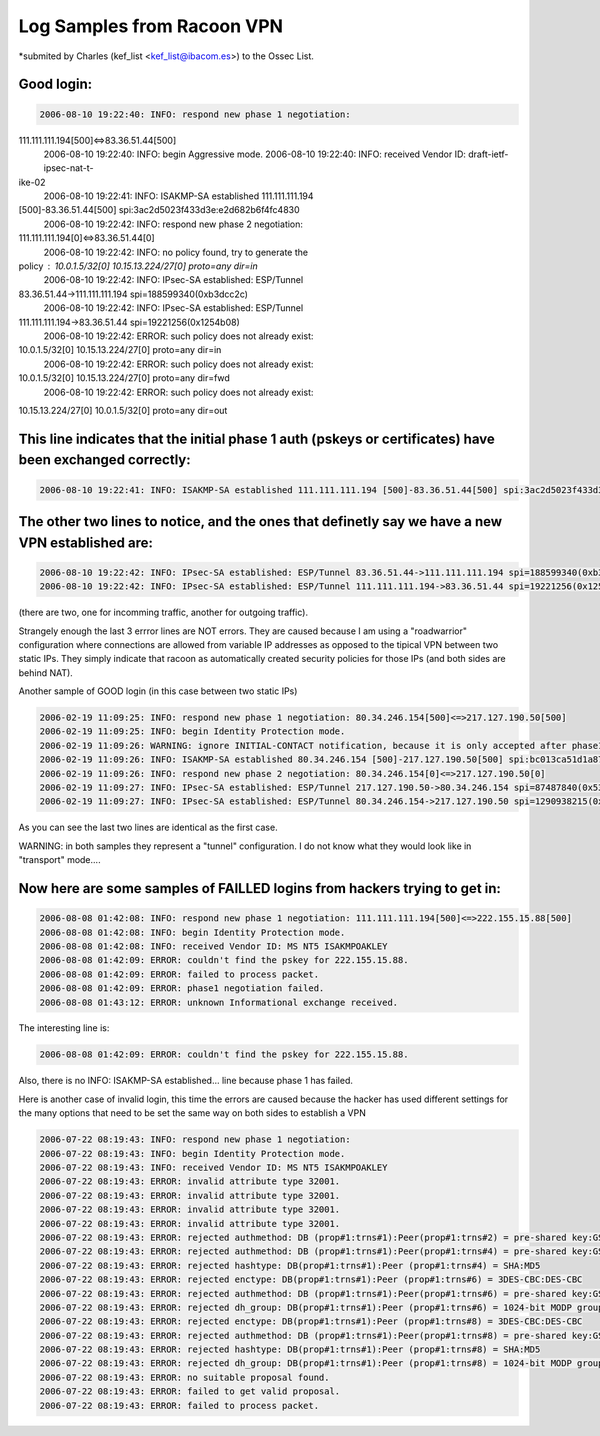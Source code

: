 Log Samples from Racoon VPN
---------------------------

*submited by Charles (kef_list <kef_list@ibacom.es>) to the Ossec List.



Good login:
^^^^^^^^^^^

.. code-block:: console

  2006-08-10 19:22:40: INFO: respond new phase 1 negotiation:
111.111.111.194[500]<=>83.36.51.44[500]
  2006-08-10 19:22:40: INFO: begin Aggressive mode.
  2006-08-10 19:22:40: INFO: received Vendor ID: draft-ietf-ipsec-nat-t-
ike-02
  2006-08-10 19:22:41: INFO: ISAKMP-SA established 111.111.111.194
[500]-83.36.51.44[500] spi:3ac2d5023f433d3e:e2d682b6f4fc4830
  2006-08-10 19:22:42: INFO: respond new phase 2 negotiation:
111.111.111.194[0]<=>83.36.51.44[0]
  2006-08-10 19:22:42: INFO: no policy found, try to generate the
policy : 10.0.1.5/32[0] 10.15.13.224/27[0] proto=any dir=in
  2006-08-10 19:22:42: INFO: IPsec-SA established: ESP/Tunnel
83.36.51.44->111.111.111.194 spi=188599340(0xb3dcc2c)
  2006-08-10 19:22:42: INFO: IPsec-SA established: ESP/Tunnel
111.111.111.194->83.36.51.44 spi=19221256(0x1254b08)
  2006-08-10 19:22:42: ERROR: such policy does not already exist:
10.0.1.5/32[0] 10.15.13.224/27[0] proto=any dir=in
  2006-08-10 19:22:42: ERROR: such policy does not already exist:
10.0.1.5/32[0] 10.15.13.224/27[0] proto=any dir=fwd
  2006-08-10 19:22:42: ERROR: such policy does not already exist:
10.15.13.224/27[0] 10.0.1.5/32[0] proto=any dir=out


This line indicates that the initial phase 1 auth (pskeys or certificates) have been exchanged correctly:
^^^^^^^^^^^^^^^^^^^^^^^^^^^^^^^^^^^^^^^^^^^^^^^^^^^^^^^^^^^^^^^^^^^^^^^^^^^^^^^^^^^^^^^^^^^^^^^^^^^^^^^^^

.. code-block:: console

  2006-08-10 19:22:41: INFO: ISAKMP-SA established 111.111.111.194 [500]-83.36.51.44[500] spi:3ac2d5023f433d3e:e2d682b6f4fc4830


The other two lines to notice, and the ones that definetly say we have a new VPN established are:
^^^^^^^^^^^^^^^^^^^^^^^^^^^^^^^^^^^^^^^^^^^^^^^^^^^^^^^^^^^^^^^^^^^^^^^^^^^^^^^^^^^^^^^^^^^^^^^^^

.. code-block:: console

  2006-08-10 19:22:42: INFO: IPsec-SA established: ESP/Tunnel 83.36.51.44->111.111.111.194 spi=188599340(0xb3dcc2c)
  2006-08-10 19:22:42: INFO: IPsec-SA established: ESP/Tunnel 111.111.111.194->83.36.51.44 spi=19221256(0x1254b08)


(there are two, one for incomming traffic, another for outgoing
traffic).


Strangely enough the last 3 errror lines are NOT errors. They are
caused because I am using a "roadwarrior" configuration where
connections are allowed from variable IP addresses as opposed to the
tipical VPN between two static IPs. They simply indicate that racoon
as automatically created security policies for those IPs (and both
sides are behind NAT).


Another sample of GOOD login (in this case between two static IPs)


.. code-block:: console

  2006-02-19 11:09:25: INFO: respond new phase 1 negotiation: 80.34.246.154[500]<=>217.127.190.50[500]
  2006-02-19 11:09:25: INFO: begin Identity Protection mode.
  2006-02-19 11:09:26: WARNING: ignore INITIAL-CONTACT notification, because it is only accepted after phase1.
  2006-02-19 11:09:26: INFO: ISAKMP-SA established 80.34.246.154 [500]-217.127.190.50[500] spi:bc013ca51d1a8745:9b95e47f6705088b
  2006-02-19 11:09:26: INFO: respond new phase 2 negotiation: 80.34.246.154[0]<=>217.127.190.50[0]
  2006-02-19 11:09:27: INFO: IPsec-SA established: ESP/Tunnel 217.127.190.50->80.34.246.154 spi=87487840(0x536f560)
  2006-02-19 11:09:27: INFO: IPsec-SA established: ESP/Tunnel 80.34.246.154->217.127.190.50 spi=1290938215(0x4cf22767)


As you can see the last two lines are identical as the first case.


WARNING: in both samples they represent a "tunnel" configuration. I
do not know what they would look like in "transport" mode....



Now here are some samples of FAILLED logins from hackers trying to get in:
^^^^^^^^^^^^^^^^^^^^^^^^^^^^^^^^^^^^^^^^^^^^^^^^^^^^^^^^^^^^^^^^^^^^^^^^^^

.. code-block:: console

  2006-08-08 01:42:08: INFO: respond new phase 1 negotiation: 111.111.111.194[500]<=>222.155.15.88[500]
  2006-08-08 01:42:08: INFO: begin Identity Protection mode.
  2006-08-08 01:42:08: INFO: received Vendor ID: MS NT5 ISAKMPOAKLEY
  2006-08-08 01:42:09: ERROR: couldn't find the pskey for 222.155.15.88.
  2006-08-08 01:42:09: ERROR: failed to process packet.
  2006-08-08 01:42:09: ERROR: phase1 negotiation failed.
  2006-08-08 01:43:12: ERROR: unknown Informational exchange received.

The interesting line is:

.. code-block:: console

  2006-08-08 01:42:09: ERROR: couldn't find the pskey for 222.155.15.88. 

Also, there is no INFO: ISAKMP-SA established... line because phase 1
has failed.



Here is another case of invalid login, this time the errors are
caused because the hacker has used different settings for the many
options that need to be set the same way on both sides to establish a
VPN

.. code-block:: console

  2006-07-22 08:19:43: INFO: respond new phase 1 negotiation: 
  2006-07-22 08:19:43: INFO: begin Identity Protection mode.
  2006-07-22 08:19:43: INFO: received Vendor ID: MS NT5 ISAKMPOAKLEY
  2006-07-22 08:19:43: ERROR: invalid attribute type 32001.
  2006-07-22 08:19:43: ERROR: invalid attribute type 32001.
  2006-07-22 08:19:43: ERROR: invalid attribute type 32001.
  2006-07-22 08:19:43: ERROR: invalid attribute type 32001.
  2006-07-22 08:19:43: ERROR: rejected authmethod: DB (prop#1:trns#1):Peer(prop#1:trns#2) = pre-shared key:GSS-API on Kerberos 5
  2006-07-22 08:19:43: ERROR: rejected authmethod: DB (prop#1:trns#1):Peer(prop#1:trns#4) = pre-shared key:GSS-API on Kerberos 5
  2006-07-22 08:19:43: ERROR: rejected hashtype: DB(prop#1:trns#1):Peer (prop#1:trns#4) = SHA:MD5
  2006-07-22 08:19:43: ERROR: rejected enctype: DB(prop#1:trns#1):Peer (prop#1:trns#6) = 3DES-CBC:DES-CBC
  2006-07-22 08:19:43: ERROR: rejected authmethod: DB (prop#1:trns#1):Peer(prop#1:trns#6) = pre-shared key:GSS-API on Kerberos 5
  2006-07-22 08:19:43: ERROR: rejected dh_group: DB(prop#1:trns#1):Peer (prop#1:trns#6) = 1024-bit MODP group:768-bit MODP group
  2006-07-22 08:19:43: ERROR: rejected enctype: DB(prop#1:trns#1):Peer (prop#1:trns#8) = 3DES-CBC:DES-CBC
  2006-07-22 08:19:43: ERROR: rejected authmethod: DB (prop#1:trns#1):Peer(prop#1:trns#8) = pre-shared key:GSS-API on Kerberos 5
  2006-07-22 08:19:43: ERROR: rejected hashtype: DB(prop#1:trns#1):Peer (prop#1:trns#8) = SHA:MD5
  2006-07-22 08:19:43: ERROR: rejected dh_group: DB(prop#1:trns#1):Peer (prop#1:trns#8) = 1024-bit MODP group:768-bit MODP group
  2006-07-22 08:19:43: ERROR: no suitable proposal found.
  2006-07-22 08:19:43: ERROR: failed to get valid proposal.
  2006-07-22 08:19:43: ERROR: failed to process packet.


